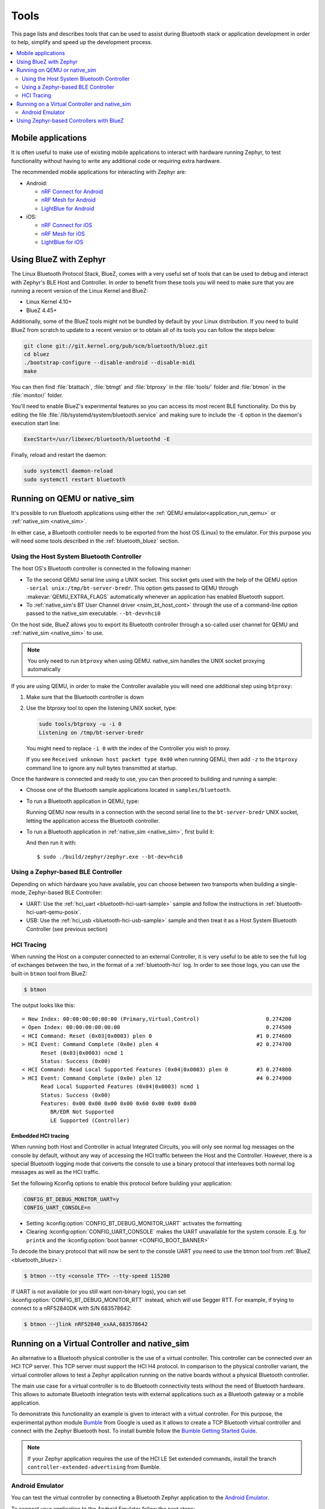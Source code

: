 .. _bluetooth-tools:

Tools
#####

This page lists and describes tools that can be used to assist during Bluetooth
stack or application development in order to help, simplify and speed up the
development process.

.. contents::
    :local:
    :depth: 2

.. _bluetooth-mobile-apps:

Mobile applications
*******************

It is often useful to make use of existing mobile applications to interact with
hardware running Zephyr, to test functionality without having to write any
additional code or requiring extra hardware.

The recommended mobile applications for interacting with Zephyr are:

* Android:

  * `nRF Connect for Android`_
  * `nRF Mesh for Android`_
  * `LightBlue for Android`_

* iOS:

  * `nRF Connect for iOS`_
  * `nRF Mesh for iOS`_
  * `LightBlue for iOS`_

.. _bluetooth_bluez:

Using BlueZ with Zephyr
***********************

The Linux Bluetooth Protocol Stack, BlueZ, comes with a very useful set of
tools that can be used to debug and interact with Zephyr's BLE Host and
Controller. In order to benefit from these tools you will need to make sure
that you are running a recent version of the Linux Kernel and BlueZ:

* Linux Kernel 4.10+
* BlueZ 4.45+

Additionally, some of the BlueZ tools might not be bundled by default by your
Linux distribution. If you need to build BlueZ from scratch to update to a
recent version or to obtain all of its tools you can follow the steps below:

.. code-block:: console

   git clone git://git.kernel.org/pub/scm/bluetooth/bluez.git
   cd bluez
   ./bootstrap-configure --disable-android --disable-midi
   make

You can then find :file:`btattach`, :file:`btmgt` and :file:`btproxy` in the
:file:`tools/` folder and :file:`btmon` in the :file:`monitor/` folder.

You'll need to enable BlueZ's experimental features so you can access its
most recent BLE functionality. Do this by editing the file
:file:`/lib/systemd/system/bluetooth.service`
and making sure to include the :literal:`-E` option in the daemon's execution
start line:

.. code-block:: console

   ExecStart=/usr/libexec/bluetooth/bluetoothd -E

Finally, reload and restart the daemon:

.. code-block:: console

   sudo systemctl daemon-reload
   sudo systemctl restart bluetooth

.. _bluetooth_qemu_native:

Running on QEMU or native_sim
*****************************

It's possible to run Bluetooth applications using either the :ref:`QEMU
emulator<application_run_qemu>` or :ref:`native_sim <native_sim>`.

In either case, a Bluetooth controller needs to be exported from
the host OS (Linux) to the emulator. For this purpose you will need some tools
described in the :ref:`bluetooth_bluez` section.

Using the Host System Bluetooth Controller
==========================================

The host OS's Bluetooth controller is connected in the following manner:

* To the second QEMU serial line using a UNIX socket. This socket gets used
  with the help of the QEMU option :literal:`-serial unix:/tmp/bt-server-bredr`.
  This option gets passed to QEMU through :makevar:`QEMU_EXTRA_FLAGS`
  automatically whenever an application has enabled Bluetooth support.
* To :ref:`native_sim's BT User Channel driver <nsim_bt_host_cont>` through the use of a
  command-line option passed to the native_sim executable: ``--bt-dev=hci0``

On the host side, BlueZ allows you to export its Bluetooth controller
through a so-called user channel for QEMU and :ref:`native_sim <native_sim>` to use.

.. note::
   You only need to run ``btproxy`` when using QEMU. native_sim handles
   the UNIX socket proxying automatically

If you are using QEMU, in order to make the Controller available you will need
one additional step using ``btproxy``:

#. Make sure that the Bluetooth controller is down

#. Use the btproxy tool to open the listening UNIX socket, type:

   .. code-block:: console

      sudo tools/btproxy -u -i 0
      Listening on /tmp/bt-server-bredr

   You might need to replace :literal:`-i 0` with the index of the Controller
   you wish to proxy.

   If you see ``Received unknown host packet type 0x00`` when running QEMU, then
   add :literal:`-z` to the ``btproxy`` command line to ignore any null bytes
   transmitted at startup.

Once the hardware is connected and ready to use, you can then proceed to
building and running a sample:

* Choose one of the Bluetooth sample applications located in
  :literal:`samples/bluetooth`.

* To run a Bluetooth application in QEMU, type:

  .. zephyr-app-commands::
     :zephyr-app: samples/bluetooth/<sample>
     :host-os: unix
     :board: qemu_x86
     :goals: run
     :compact:

  Running QEMU now results in a connection with the second serial line to
  the :literal:`bt-server-bredr` UNIX socket, letting the application
  access the Bluetooth controller.

* To run a Bluetooth application in :ref:`native_sim <native_sim>`, first build it:

  .. zephyr-app-commands::
     :zephyr-app: samples/bluetooth/<sample>
     :host-os: unix
     :board: native_sim
     :goals: build
     :compact:

  And then run it with::

     $ sudo ./build/zephyr/zephyr.exe --bt-dev=hci0

Using a Zephyr-based BLE Controller
===================================

Depending on which hardware you have available, you can choose between two
transports when building a single-mode, Zephyr-based BLE Controller:

* UART: Use the :ref:`hci_uart <bluetooth-hci-uart-sample>` sample and follow
  the instructions in :ref:`bluetooth-hci-uart-qemu-posix`.
* USB: Use the :ref:`hci_usb <bluetooth-hci-usb-sample>` sample and then
  treat it as a Host System Bluetooth Controller (see previous section)

.. _bluetooth-hci-tracing:

HCI Tracing
===========

When running the Host on a computer connected to an external Controller, it
is very useful to be able to see the full log of exchanges between the two,
in the format of a :ref:`bluetooth-hci` log.
In order to see those logs, you can use the built-in ``btmon`` tool from BlueZ:

.. code-block:: console

   $ btmon

The output looks like this::

   = New Index: 00:00:00:00:00:00 (Primary,Virtual,Control)                     0.274200
   = Open Index: 00:00:00:00:00:00                                              0.274500
   < HCI Command: Reset (0x03|0x0003) plen 0                                 #1 0.274600
   > HCI Event: Command Complete (0x0e) plen 4                               #2 0.274700
         Reset (0x03|0x0003) ncmd 1
         Status: Success (0x00)
   < HCI Command: Read Local Supported Features (0x04|0x0003) plen 0         #3 0.274800
   > HCI Event: Command Complete (0x0e) plen 12                              #4 0.274900
         Read Local Supported Features (0x04|0x0003) ncmd 1
         Status: Success (0x00)
         Features: 0x00 0x00 0x00 0x00 0x60 0x00 0x00 0x00
            BR/EDR Not Supported
            LE Supported (Controller)

.. _bluetooth-embedded-hci-tracing:

Embedded HCI tracing
--------------------

When running both Host and Controller in actual Integrated Circuits, you will
only see normal log messages on the console by default, without any way of
accessing the HCI traffic between the Host and the Controller.  However, there
is a special Bluetooth logging mode that converts the console to use a binary
protocol that interleaves both normal log messages as well as the HCI traffic.

Set the following Kconfig options to enable this protocol before building your
application:

.. code-block:: cfg

   CONFIG_BT_DEBUG_MONITOR_UART=y
   CONFIG_UART_CONSOLE=n

- Setting :kconfig:option:`CONFIG_BT_DEBUG_MONITOR_UART` activates the formatting
- Clearing :kconfig:option:`CONFIG_UART_CONSOLE` makes the UART unavailable for
  the system console. E.g. for ``printk`` and the :kconfig:option:`boot banner
  <CONFIG_BOOT_BANNER>`

To decode the binary protocol that will now be sent to the console UART you need
to use the btmon tool from :ref:`BlueZ <bluetooth_bluez>`:

.. code-block:: console

   $ btmon --tty <console TTY> --tty-speed 115200

If UART is not available (or you still want non-binary logs), you can set
:kconfig:option:`CONFIG_BT_DEBUG_MONITOR_RTT` instead, which will use Segger
RTT. For example, if trying to connect to a nRF52840DK with S/N 683578642:

.. code-block:: console

   $ btmon --jlink nRF52840_xxAA,683578642

.. _bluetooth_virtual_posix:

Running on a Virtual Controller and native_sim
**********************************************

An alternative to a Bluetooth physical controller is the use of a virtual
controller. This controller can be connected over an HCI TCP server.
This TCP server must support the HCI H4 protocol. In comparison to the physical controller
variant, the virtual controller allows to test a Zephyr application running on the native
boards without a physical Bluetooth controller.

The main use case for a virtual controller is to do Bluetooth connectivity tests without
the need of Bluetooth hardware. This allows to automate Bluetooth integration tests with
external applications such as a Bluetooth gateway or a mobile application.

To demonstrate this functionality an example is given to interact with a virtual controller.
For this purpose, the experimental python module `Bumble`_ from Google is used as it allows to create
a TCP Bluetooth virtual controller and connect with the Zephyr Bluetooth host. To install
bumble follow the `Bumble Getting Started Guide`_.

.. note::
   If your Zephyr application requires the use of the HCI LE Set extended commands, install
   the branch ``controller-extended-advertising`` from Bumble.

Android Emulator
=================

You can test the virtual controller by connecting a Bluetooth Zephyr application
to the `Android Emulator`_.

To connect your application to the Android Emulator follow the next steps:

    #. Build your Zephyr application and disable the HCI ACL flow
       control (i.e. ``CONFIG_BT_HCI_ACL_FLOW_CONTROL=n``) as the
       virtual controller from android does not support it at the moment.

    #. Install Android Emulator version >= 33.1.4.0. The easiest way to do this is by installing
       the latest `Android Studio Preview`_ version.

    #. Create a new Android Virtual Device (AVD) with the `Android Device Manager`_. The AVD should use at least SDK API 34.

    #. Run the Android Emulator via terminal as follows:

       ``emulator avd YOUR_AVD -packet-streamer-endpoint default``

    #. Create a Bluetooth bridge between the Zephyr application and
       the virtual controller from Android Emulator with the `Bumble`_ utility ``hci-bridge``.

       ``bumble-hci-bridge tcp-server:_:1234 android-netsim``

       This command will create a TCP server bridge on the local host IP address ``127.0.0.1``
       and port number ``1234``.

    #. Run the Zephyr application and connect to the TCP server created in the last step.

       ``./zephyr.exe --bt-dev=127.0.0.1:1234``

After following these steps the Zephyr application will be available to the Android Emulator
over the virtual Bluetooth controller that was bridged with Bumble. You can verify that the
Zephyr application can communicate over Bluetooth by opening the Bluetooth settings in your
AVD and scanning for your Zephyr application device. To test this you can build the Bluetooth
peripheral samples such as :ref:`Peripheral HR <peripheral_hr>` or :ref:`Peripheral DIS <peripheral_dis>`

.. _bluetooth_ctlr_bluez:

Using Zephyr-based Controllers with BlueZ
*****************************************

If you want to test a Zephyr-powered BLE Controller using BlueZ's Bluetooth
Host, you will need a few tools described in the :ref:`bluetooth_bluez` section.
Once you have installed the tools you can then use them to interact with your
Zephyr-based controller:

   .. code-block:: console

      sudo tools/btmgmt --index 0
      [hci0]# auto-power
      [hci0]# find -l

You might need to replace :literal:`--index 0` with the index of the Controller
you wish to manage.
Additional information about :file:`btmgmt` can be found in its manual pages.


.. _nRF Connect for Android: https://play.google.com/store/apps/details?id=no.nordicsemi.android.mcp&hl=en
.. _nRF Connect for iOS: https://itunes.apple.com/us/app/nrf-connect/id1054362403
.. _LightBlue for Android: https://play.google.com/store/apps/details?id=com.punchthrough.lightblueexplorer&hl=en_US
.. _LightBlue for iOS: https://itunes.apple.com/us/app/lightblue-explorer/id557428110
.. _nRF Mesh for Android: https://play.google.com/store/apps/details?id=no.nordicsemi.android.nrfmeshprovisioner&hl=en
.. _nRF Mesh for iOS: https://itunes.apple.com/us/app/nrf-mesh/id1380726771
.. _Bumble: https://github.com/google/bumble
.. _Bumble Getting Started Guide: https://google.github.io/bumble/getting_started.html
.. _Android Emulator: https://developer.android.com/studio/run/emulator
.. _Android Device Manager: https://developer.android.com/studio/run/managing-avds
.. _Android Studio Preview: https://developer.android.com/studio/preview
